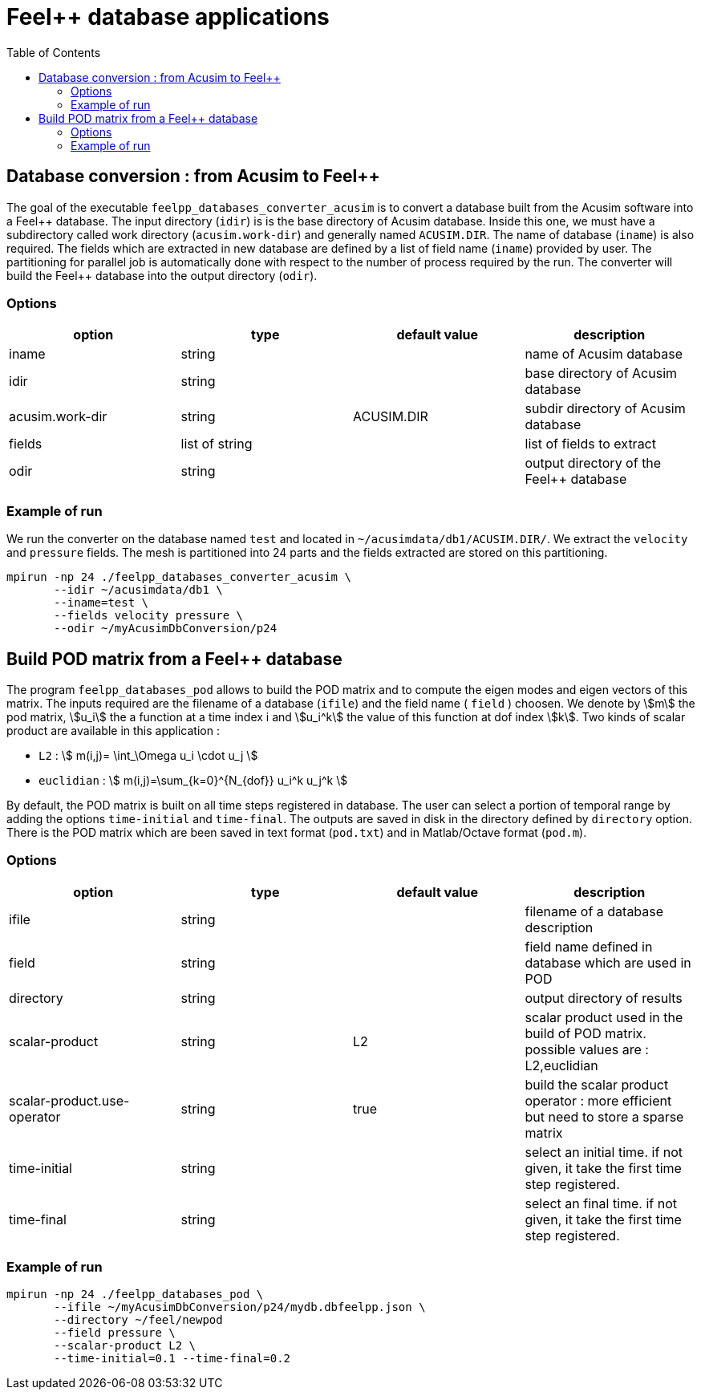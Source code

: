 :toc:
:math:
:latex:

= Feel++ database applications

== Database conversion : from Acusim to Feel{plus}{plus}

The goal of the executable `feelpp_databases_converter_acusim` is to convert a database  
built from the Acusim software into a Feel{plus}{plus}  database. The input directory (`idir`) is
is the base directory of Acusim database. Inside this one, we must have a subdirectory called
work directory (`acusim.work-dir`) and generally named `ACUSIM.DIR`.
The name of database (`iname`) is also required. The fields which are extracted in new database are
defined by a list of field name (`iname`) provided by user. The partitioning for parallel job is automatically
done with respect to the number of process required by the run. The converter
will build the Feel{plus}{plus} database into the output directory (`odir`).

=== Options
[cols="1,1,1,1", options="header"]
|=======
| option | type | default value |  description
| iname  | string |  | name of Acusim database
| idir | string |  | base directory of Acusim database
| acusim.work-dir | string | ACUSIM.DIR | subdir directory of Acusim database
| fields | list of string |  | list of fields to extract
| odir | string |  | output directory of the Feel{plus}{plus} database
|=======

=== Example of run
We run the converter on the database named `test` and located in `~/acusimdata/db1/ACUSIM.DIR/`.
We extract the `velocity` and `pressure` fields. The mesh is partitioned into 24 parts and the
fields extracted are stored on this partitioning.
```
mpirun -np 24 ./feelpp_databases_converter_acusim \
       --idir ~/acusimdata/db1 \
       --iname=test \
       --fields velocity pressure \
       --odir ~/myAcusimDbConversion/p24
```

== Build POD matrix from a Feel++ database
The program `feelpp_databases_pod` allows to build the POD matrix and to compute the eigen modes and eigen vectors of this matrix.
The inputs required are the filename of a database (`ifile`) and the field name  ( `field` ) choosen. We denote by stem:[m] the pod matrix,
stem:[u_i] the a function at a time index i and stem:[u_i^k] the value of this function at dof index stem:[k].
Two kinds of scalar product are available in this application :

 - `L2` : stem:[ m(i,j)= \int_\Omega u_i \cdot u_j ]
 - `euclidian` : stem:[ m(i,j)=\sum_{k=0}^{N_{dof}} u_i^k u_j^k ] 

By default, the POD matrix is built on all time steps registered in database. The user can select a portion of temporal range
by adding the options `time-initial` and `time-final`. The outputs are saved in disk in the directory defined by `directory` option.
There is the POD matrix which are been saved in text format (`pod.txt`) and in Matlab/Octave format (`pod.m`).

=== Options
[cols="1,1,1,1", options="header"]
|=======
| option | type | default value |  description
| ifile  | string |  | filename of a database description
| field |  string |  | field name defined in database which are used in POD
| directory | string |  | output directory of results
| scalar-product |  string | L2 | scalar product used in the build of POD matrix. possible values are : L2,euclidian
| scalar-product.use-operator | string | true  | build the scalar product operator : more efficient but need to store a sparse matrix
| time-initial | string |  | select an initial time. if not given, it take the first time step registered.
| time-final | string |  | select an final time. if not given, it take the first time step registered.
|=======

=== Example of run
```
mpirun -np 24 ./feelpp_databases_pod \
       --ifile ~/myAcusimDbConversion/p24/mydb.dbfeelpp.json \
       --directory ~/feel/newpod
       --field pressure \
       --scalar-product L2 \
       --time-initial=0.1 --time-final=0.2
```
